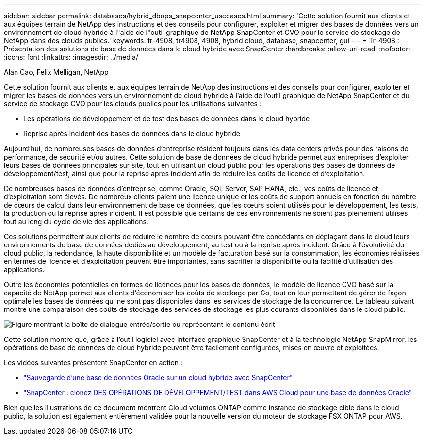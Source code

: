 ---
sidebar: sidebar 
permalink: databases/hybrid_dbops_snapcenter_usecases.html 
summary: 'Cette solution fournit aux clients et aux équipes terrain de NetApp des instructions et des conseils pour configurer, exploiter et migrer des bases de données vers un environnement de cloud hybride à l"aide de l"outil graphique de NetApp SnapCenter et CVO pour le service de stockage de NetApp dans des clouds publics.' 
keywords: tr-4908, tr4908, 4908, hybrid cloud, database, snapcenter, gui 
---
= Tr-4908 : Présentation des solutions de base de données dans le cloud hybride avec SnapCenter
:hardbreaks:
:allow-uri-read: 
:nofooter: 
:icons: font
:linkattrs: 
:imagesdir: ../media/


Alan Cao, Felix Melligan, NetApp

[role="lead"]
Cette solution fournit aux clients et aux équipes terrain de NetApp des instructions et des conseils pour configurer, exploiter et migrer les bases de données vers un environnement de cloud hybride à l'aide de l'outil graphique de NetApp SnapCenter et du service de stockage CVO pour les clouds publics pour les utilisations suivantes :

* Les opérations de développement et de test des bases de données dans le cloud hybride
* Reprise après incident des bases de données dans le cloud hybride


Aujourd'hui, de nombreuses bases de données d'entreprise résident toujours dans les data centers privés pour des raisons de performance, de sécurité et/ou autres. Cette solution de base de données de cloud hybride permet aux entreprises d'exploiter leurs bases de données principales sur site, tout en utilisant un cloud public pour les opérations des bases de données de développement/test, ainsi que pour la reprise après incident afin de réduire les coûts de licence et d'exploitation.

De nombreuses bases de données d'entreprise, comme Oracle, SQL Server, SAP HANA, etc., vos coûts de licence et d'exploitation sont élevés. De nombreux clients paient une licence unique et les coûts de support annuels en fonction du nombre de cœurs de calcul dans leur environnement de base de données, que les cœurs soient utilisés pour le développement, les tests, la production ou la reprise après incident. Il est possible que certains de ces environnements ne soient pas pleinement utilisés tout au long du cycle de vie des applications.

Ces solutions permettent aux clients de réduire le nombre de cœurs pouvant être concédants en déplaçant dans le cloud leurs environnements de base de données dédiés au développement, au test ou à la reprise après incident. Grâce à l'évolutivité du cloud public, la redondance, la haute disponibilité et un modèle de facturation basé sur la consommation, les économies réalisées en termes de licence et d'exploitation peuvent être importantes, sans sacrifier la disponibilité ou la facilité d'utilisation des applications.

Outre les économies potentielles en termes de licences pour les bases de données, le modèle de licence CVO basé sur la capacité de NetApp permet aux clients d'économiser les coûts de stockage par Go, tout en leur permettant de gérer de façon optimale les bases de données qui ne sont pas disponibles dans les services de stockage de la concurrence. Le tableau suivant montre une comparaison des coûts de stockage des services de stockage les plus courants disponibles dans le cloud public.

image:cvo_cloud_cost_comparision.png["Figure montrant la boîte de dialogue entrée/sortie ou représentant le contenu écrit"]

Cette solution montre que, grâce à l'outil logiciel avec interface graphique SnapCenter et à la technologie NetApp SnapMirror, les opérations de base de données de cloud hybride peuvent être facilement configurées, mises en œuvre et exploitées.

Les vidéos suivantes présentent SnapCenter en action :

* https://www.youtube.com/watch?v=-DDTVtd868Q&list=PLdXI3bZJEw7nofM6lN44eOe4aOSoryckg&index=35["Sauvegarde d'une base de données Oracle sur un cloud hybride avec SnapCenter"^]
* https://www.youtube.com/watch?v=NpeDbhK5f4c["SnapCenter : clonez DES OPÉRATIONS DE DÉVELOPPEMENT/TEST dans AWS Cloud pour une base de données Oracle"^]


Bien que les illustrations de ce document montrent Cloud volumes ONTAP comme instance de stockage cible dans le cloud public, la solution est également entièrement validée pour la nouvelle version du moteur de stockage FSX ONTAP pour AWS.

